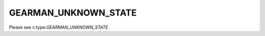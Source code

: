 =====================
GEARMAN_UNKNOWN_STATE
=====================

Please see c:type:`GEARMAN_UNKNOWN_STATE`
